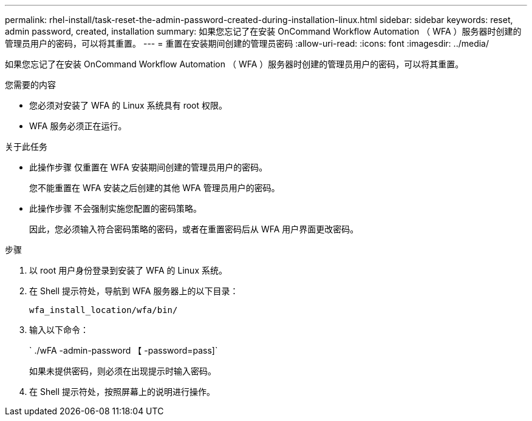 ---
permalink: rhel-install/task-reset-the-admin-password-created-during-installation-linux.html 
sidebar: sidebar 
keywords: reset, admin password, created, installation 
summary: 如果您忘记了在安装 OnCommand Workflow Automation （ WFA ）服务器时创建的管理员用户的密码，可以将其重置。 
---
= 重置在安装期间创建的管理员密码
:allow-uri-read: 
:icons: font
:imagesdir: ../media/


[role="lead"]
如果您忘记了在安装 OnCommand Workflow Automation （ WFA ）服务器时创建的管理员用户的密码，可以将其重置。

.您需要的内容
* 您必须对安装了 WFA 的 Linux 系统具有 root 权限。
* WFA 服务必须正在运行。


.关于此任务
* 此操作步骤 仅重置在 WFA 安装期间创建的管理员用户的密码。
+
您不能重置在 WFA 安装之后创建的其他 WFA 管理员用户的密码。

* 此操作步骤 不会强制实施您配置的密码策略。
+
因此，您必须输入符合密码策略的密码，或者在重置密码后从 WFA 用户界面更改密码。



.步骤
. 以 root 用户身份登录到安装了 WFA 的 Linux 系统。
. 在 Shell 提示符处，导航到 WFA 服务器上的以下目录：
+
`wfa_install_location/wfa/bin/`

. 输入以下命令：
+
` ./wFA -admin-password 【 -password=pass]`

+
如果未提供密码，则必须在出现提示时输入密码。

. 在 Shell 提示符处，按照屏幕上的说明进行操作。

